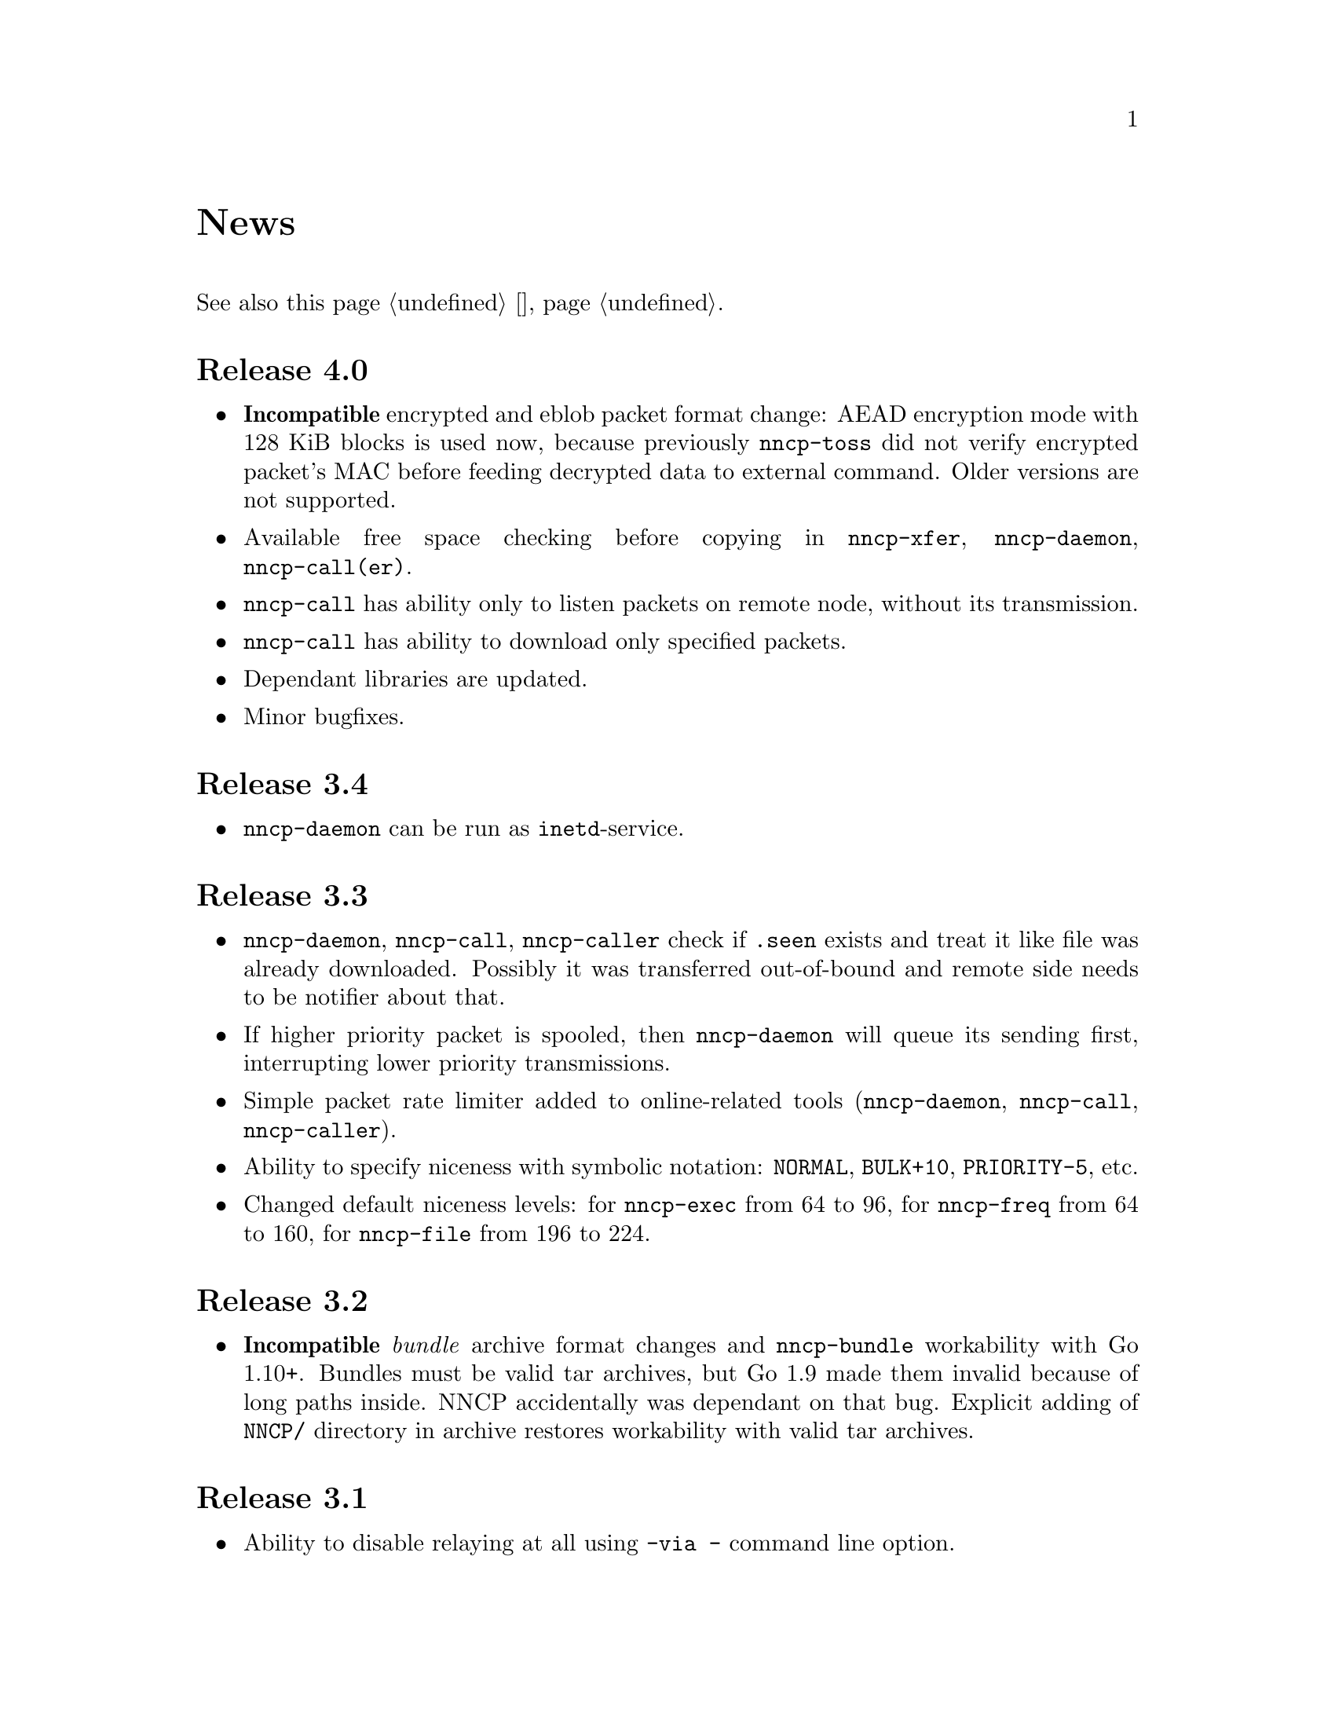 @node News
@unnumbered News

See also this page @ref{Новости, on russian}.

@node Release 4.0
@section Release 4.0
@itemize
@item
@strong{Incompatible} encrypted and eblob packet format change: AEAD
encryption mode with 128 KiB blocks is used now, because previously
@command{nncp-toss} did not verify encrypted packet's MAC before feeding
decrypted data to external command. Older versions are not supported.
@item
Available free space checking before copying in @command{nncp-xfer},
@command{nncp-daemon}, @command{nncp-call(er)}.
@item
@command{nncp-call} has ability only to listen packets on remote node,
without its transmission.
@item
@command{nncp-call} has ability to download only specified packets.
@item
Dependant libraries are updated.
@item
Minor bugfixes.
@end itemize

@node Release 3.4
@section Release 3.4
@itemize
@item
@command{nncp-daemon} can be run as @command{inetd}-service.
@end itemize

@node Release 3.3
@section Release 3.3
@itemize
@item
@command{nncp-daemon}, @command{nncp-call}, @command{nncp-caller} check
if @file{.seen} exists and treat it like file was already downloaded.
Possibly it was transferred out-of-bound and remote side needs to be
notifier about that.
@item
If higher priority packet is spooled, then @command{nncp-daemon} will
queue its sending first, interrupting lower priority transmissions.
@item
Simple packet rate limiter added to online-related tools
(@command{nncp-daemon}, @command{nncp-call}, @command{nncp-caller}).
@item
Ability to specify niceness with symbolic notation:
@verb{|NORMAL|}, @verb{|BULK+10|}, @verb{|PRIORITY-5|}, etc.
@item
Changed default niceness levels:
for @command{nncp-exec} from 64 to 96,
for @command{nncp-freq} from 64 to 160,
for @command{nncp-file} from 196 to 224.
@end itemize

@node Release 3.2
@section Release 3.2
@itemize
@item
@strong{Incompatible} @emph{bundle} archive format changes and
@command{nncp-bundle} workability with Go 1.10+. Bundles must be
valid tar archives, but Go 1.9 made them invalid because of long paths
inside. NNCP accidentally was dependant on that bug. Explicit adding of
@file{NNCP/} directory in archive restores workability with valid tar
archives.
@end itemize

@node Release 3.1
@section Release 3.1
@itemize
@item
Ability to disable relaying at all using @verb{|-via -|} command line option.
@end itemize

@node Release 3.0
@section Release 3.0
@itemize
@item
@strong{Incompatible} plain packet format changes. Older versions are
not supported.
@item
Ability to queue remote command execution, by configuring @option{exec}
option in configuration file and using @command{nncp-exec} command:
    @itemize
    @item
    @command{nncp-mail} command is replaced with more flexible
    @command{nncp-exec}. Instead of @verb{|nncp-mail NODE RECIPIENT|}
    you must use @verb{|nncp-exec NODE sendmail RECIPIENT|}.
    @item
    @option{sendmail} configuration file option is replaced with
    @option{exec}. @verb{|sendmail: [...]|} must be replaced with
    @verb{|exec: sendmail: [...]|}.
    @end itemize
@item
Ability to override @option{via} configuration option for destination
node via @option{-via} command line option for following commands:
@command{nncp-file}, @command{nncp-freq}, @command{nncp-exec}.
@item
Chunked files, having size less than specified chunk size, will be sent
as an ordinary single file.
@item
Exec commands are invoked with additional @env{NNCP_NICE} and
@env{NNCP_SELF} environment variables.
@item
Files, that are sent as a reply to freq, have niceness level taken from
the freq packet. You can set desired niceness during @command{nncp-freq}
invocation using @option{-replynice} option.
@item
@command{nncp-toss} command can ignore specified packet types during
processing: @option{-nofile}, @option{-nofreq}, @option{-noexec},
@option{-notrns}.
@item
@command{nncp-file} command uses
@option{FreqMinSize}/@option{FreqChunked} configuration file options
for @option{-minsize}/@option{-chunked} by default. You can turn this
off by specifying zero value.
@end itemize

@node Release 2.0
@section Release 2.0
@itemize
@item
@strong{Incompatible} encrypted/eblob packet format changes. Older
versions are not supported.
@item
Twofish encryption algorithm is replaced with ChaCha20. It is much more
faster. One cryptographic primitive less.
@item
HKDF-BLAKE2b-256 KDF algorithm is replaced with BLAKE2Xb XOF. Yet
another cryptographic primitive less (assuming that BLAKE2X is nearly
identical to BLAKE2).
@end itemize

@node Release 1.0
@section Release 1.0
@itemize
@item
@strong{Incompatible} encrypted packet format changes. Older versions
are not supported.
@item
@command{nncp-bundle} command can either create stream of encrypted
packets, or digest it. It is useful when dealing with stdin/stdout based
transmission methods (like writing to CD-ROM without intermediate
prepared ISO image and working with tape drives).
@item
@command{nncp-toss} is able to create @file{.seen} files preventing
duplicate packets receiving.
@item
Single background checksum verifier worker is allowed in
@command{nncp-call}. This is helpful when thousands of small inbound
packets could create many goroutines.
@item
Ability to override path to spool directory and logfile through either
command line argument, or environment variable.
@item
@command{nncp-rm} is able to delete outbound/inbound, @file{.seen},
@file{.part}, @file{.lock} and temporary files.
@end itemize

@node Release 0.12
@section Release 0.12
@itemize
@item
Sendmail command is called with @env{NNCP_SENDER} environment variable.
@end itemize

@node Release 0.11
@section Release 0.11
@itemize
@item
@command{nncp-stat}'s command output is sorted by node name.
@end itemize

@node Release 0.10
@section Release 0.10
@itemize
@item
@command{nncp-freq}'s @file{DST} argument is optional now. Last
@file{SRC} path's element will be used by default.
@end itemize

@node Release 0.9
@section Release 0.9
@itemize
@item
Fix @option{-rx}/@option{-tx} arguments processing in
@command{nncp-call} command. They were ignored.
@end itemize

@node Release 0.8
@section Release 0.8
@itemize
@item
Little bugfix in @command{nncp-file} command, where @option{-minsize}
option for unchunked transfer was not in KiBs, but in bytes.
@end itemize

@node Release 0.7
@section Release 0.7
@itemize
@item
Ability to feed @command{nncp-file} from stdin, that uses an encrypted
temporary file for that.

@item
Chunked files transmission appeared with corresponding
@command{nncp-reass} command and @option{freqchunked} configuration file
entry. Useful for transferring big files over small storage devices.

@item
@option{freqminsize} configuration file option, analogue to
@option{-minsize} one.

@item
@command{nncp-xfer}'s @option{-force} option is renamed to
@option{-mkdir} for clarity.

@item
@option{-minsize} option is specified in KiBs, not bytes, for
convenience.

@item
@command{nncp-newcfg} command is renamed to @command{nncp-cfgnew},
and @command{nncp-mincfg} to @command{nncp-cfgmin} -- now they have
common prefix and are grouped together for convenience.

@item
@command{nncp-cfgenc} command appeared, allowing configuration file
encryption/decryption, for keeping it safe without any either OpenPGP or
similar tools usage.

@item
Cryptographic libraries (dependencies) are updated.
@end itemize

@node Release 0.6
@section Release 0.6
@itemize
@item Small @command{nncp-rm} command appeared.
@item Cryptographic libraries (dependencies) are updated.
@end itemize

@node Release 0.5
@section Release 0.5
@itemize
@item Trivial small fix in default niceness level of @command{nncp-file}
and @command{nncp-freq} commands.
@end itemize

@node Release 0.4
@section Release 0.4
@itemize
@item Small fix in @command{nncp-call}, @command{nncp-caller},
@command{nncp-daemon}: they can segmentation fail sometimes (no data is
lost).
@item @command{nncp-newnode} renamed to @command{nncp-newcfg} -- it is
shorter and more convenient to use.
@item @command{nncp-mincfg} command appeared: helper allowing to create
minimalistic stripped down configuration file without private keys,
that is useful during @command{nncp-xfer} usage.
@end itemize

@node Release 0.3
@section Release 0.3
Fixed compatibility with Go 1.6.

@node Release 0.2
@section Release 0.2
@itemize
@item @strong{Incompatible} packet's format change (magic number is
changed too): size field is encrypted and is not send in plaintext
anymore.
@item @option{-minsize} option gives ability to automatically pad
outgoing packets to specified minimal size.
@item @command{nncp-daemon} and
@command{nncp-call}/@command{nncp-caller} always check new @emph{tx}
packets appearance in the background while connected. Remote side is
immediately notified.
@item @option{-onlinedeadline} option gives ability to configure timeout
of inactivity of online connection, when it could be disconnected. It
could be used to keep connection alive for a long time.
@item @option{-maxonlinetime} option gives ability to set maximal
allowable online connection aliveness time.
@item @command{nncp-caller} command appeared: cron-ed TCP daemon caller.
@item @command{nncp-pkt} command can decompress the data.
@end itemize
